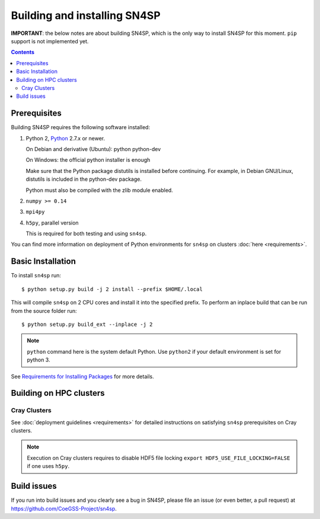Building and installing SN4SP
+++++++++++++++++++++++++++++

**IMPORTANT**: the below notes are about building SN4SP, which is
the only way to install SN4SP for this moment.
``pip`` support is not implemented yet.

.. Contents::

Prerequisites
=============

Building SN4SP requires the following software installed:

1) Python 2, `Python <http://www.python.org>`_  2.7.x or newer.

   On Debian and derivative (Ubuntu): python python-dev

   On Windows: the official python installer is enough

   Make sure that the Python package distutils is installed before
   continuing. For example, in Debian GNU/Linux, distutils is included
   in the python-dev package.

   Python must also be compiled with the zlib module enabled.

2) ``numpy >= 0.14``

3) ``mpi4py``

4) ``h5py``, parallel version

   This is required for both testing and using ``sn4sp``.

You can find more information on deployment of Python environments for ``sn4sp``
on clusters :doc:`here <requirements>`.


Basic Installation
==================

To install ``sn4sp`` run::

    $ python setup.py build -j 2 install --prefix $HOME/.local

This will compile ``sn4sp`` on 2 CPU cores and install it into the specified prefix.
To perform an inplace build that can be run from the source folder run::

    $ python setup.py build_ext --inplace -j 2

.. note::
   
   ``python`` command here is the system default Python.
   Use ``python2`` if your default environment is set for python 3.

See `Requirements for Installing Packages <https://packaging.python.org/tutorials/installing-packages/>`_
for more details.

Building on HPC clusters
========================

Cray Clusters
-------------

See :doc:`deployment guidelines <requirements>` for detailed instructions on
satisfying ``sn4sp`` prerequisites on Cray clusters.

.. note::
   
   Execution on Cray clusters requires to disable HDF5 file locking ``export HDF5_USE_FILE_LOCKING=FALSE``
   if one uses ``h5py``.

Build issues
============

If you run into build issues and you clearly see a bug in SN4SP, please file an issue
(or even better, a pull request) at https://github.com/CoeGSS-Project/sn4sp.
